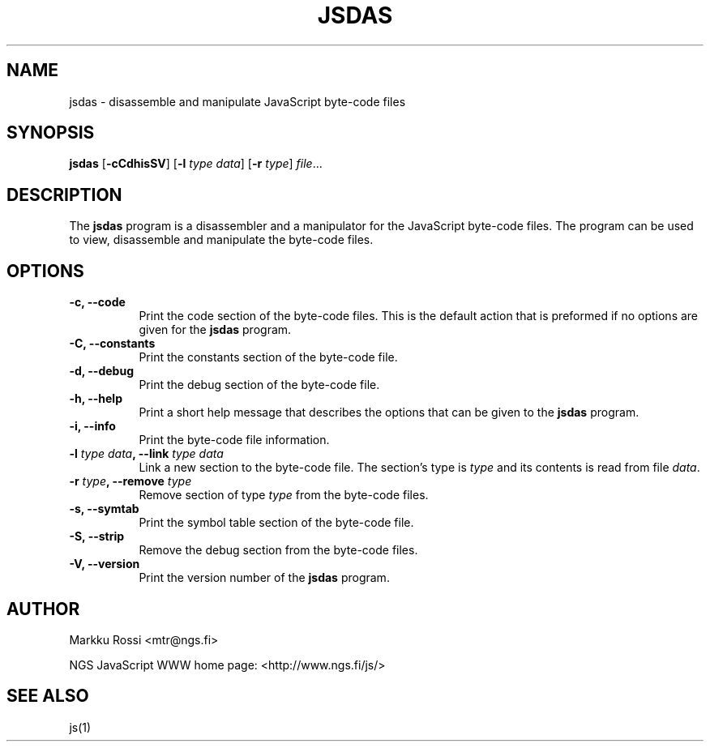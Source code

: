.\"
.\" Manual page for the js disassembler.
.\" Copyright (c) 1998 New Generation Software (NGS) Oy
.\" Author: Markku Rossi <mtr@iki.fi>
.\"
.\" This program is free software; you can redistribute it and/or modify
.\" it under the terms of the GNU General Public License as published by
.\" the Free Software Foundation; either version 2, or (at your option)
.\" any later version.
.\"
.\" This program is distributed in the hope that it will be useful,
.\" but WITHOUT ANY WARRANTY; without even the implied warranty of
.\" MERCHANTABILITY or FITNESS FOR A PARTICULAR PURPOSE.  See the
.\" GNU General Public License for more details.
.\"
.\" You should have received a copy of the GNU General Public License
.\" along with this program; see the file COPYING.  If not, write to
.\" the Free Software Foundation, 59 Temple Place - Suite 330,
.\" Boston, MA 02111-1307, USA.
.\"
.TH JSDAS 1 "May 27, 1998" "JSDAS" "JSDAS"

.SH NAME
jsdas \- disassemble and manipulate JavaScript byte\-code files

.SH SYNOPSIS
.B jsdas
[\f3\-cCdhisSV\f1]
[\f3\-l \f2type\f1 \f2data\f1]
[\f3\-r \f2type\f1]
\f2file\f1...

.SH DESCRIPTION

The \f3jsdas\f1 program is a disassembler and a manipulator for the
JavaScript byte\-code files.  The program can be used to view,
disassemble and manipulate the byte\-code files.

.SH OPTIONS

.TP 8
.B \-c, \-\-code
Print the code section of the byte\-code files.  This is the default
action that is preformed if no options are given for the \f3jsdas\f1
program.
.TP 8
.B \-C, \-\-constants
Print the constants section of the byte\-code file.
.TP 8
.B \-d, \-\-debug
Print the debug section of the byte\-code file.
.TP 8
.B \-h, \-\-help
Print a short help message that describes the options that can be given
to the \f3jsdas\f1 program.
.TP 8
.B \-i, \-\-info
Print the byte\-code file information.
.TP 8
.B \-l \f2type\f3 \f2data\f3, \-\-link \f2type\f3 \f2data\f3
Link a new section to the byte\-code file.  The section's type is
\f2type\f1 and its contents is read from file \f2data\f1.
.TP 8
.B \-r \f2type\f3, \-\-remove \f2type\f3
Remove section of type \f2type\f1 from the byte\-code files.
.TP 8
.B \-s, \-\-symtab
Print the symbol table section of the byte\-code file.
.TP 8
.B \-S, \-\-strip
Remove the debug section from the byte\-code files.
.TP 8
.B \-V, \-\-version
Print the version number of the \f3jsdas\f1 program.


.SH AUTHOR
Markku Rossi <mtr@ngs.fi>

NGS JavaScript WWW home page: <http://www.ngs.fi/js/>

.SH SEE ALSO
js(1)
